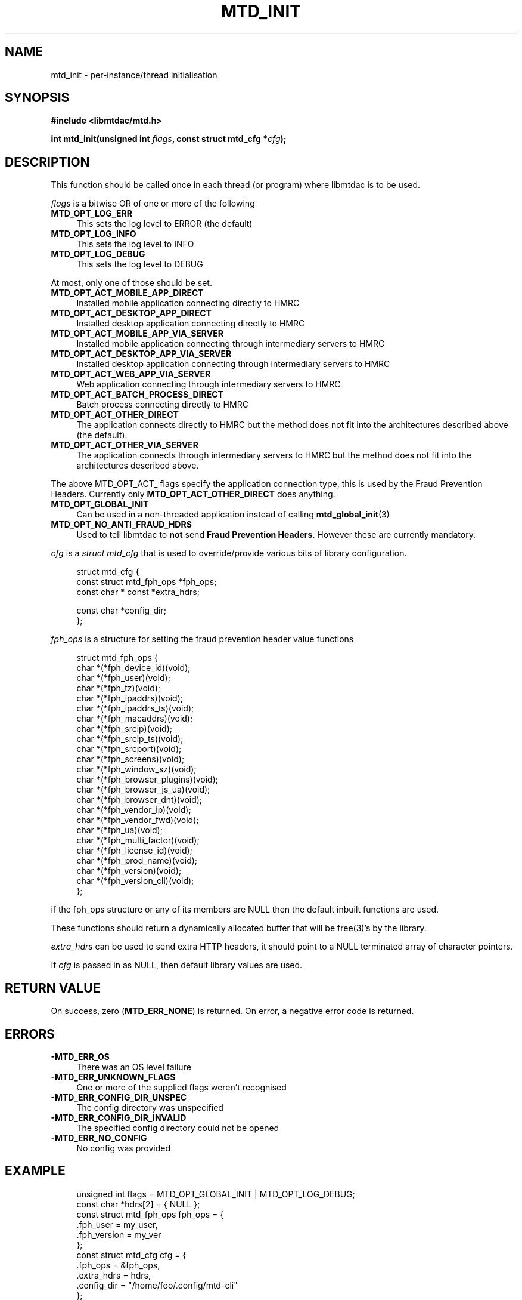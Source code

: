 .TH MTD_INIT 3 "January 28, 2021" "0.17.0" "libmtdac"

.SH NAME

mtd_init \- per-instance/thread initialisation

.SH SYNOPSIS

.B #include <libmtdac/mtd.h>
.PP
.BI "int mtd_init(unsigned int " flags ", const struct mtd_cfg *" cfg );

.SH DESCRIPTION

This function should be called once in each thread (or program) where libmtdac
is to be used.
.PP
\fIflags\fP is a bitwise OR of one or more of the following

.TP 4
.B MTD_OPT_LOG_ERR
This sets the log level to ERROR (the default)

.TP
.B MTD_OPT_LOG_INFO
This sets the log level to INFO

.TP
.B MTD_OPT_LOG_DEBUG
This sets the log level to DEBUG

.PP
At most, only one of those should be set.

.TP 4
.B MTD_OPT_ACT_MOBILE_APP_DIRECT
Installed mobile application connecting directly to HMRC

.TP
.B MTD_OPT_ACT_DESKTOP_APP_DIRECT
Installed desktop application connecting directly to HMRC

.TP
.B MTD_OPT_ACT_MOBILE_APP_VIA_SERVER
Installed mobile application connecting through intermediary servers to HMRC

.TP
.B MTD_OPT_ACT_DESKTOP_APP_VIA_SERVER
Installed desktop application connecting through intermediary servers to HMRC

.TP
.B MTD_OPT_ACT_WEB_APP_VIA_SERVER
Web application connecting through intermediary servers to HMRC

.TP
.B MTD_OPT_ACT_BATCH_PROCESS_DIRECT
Batch process connecting directly to HMRC

.TP
.B MTD_OPT_ACT_OTHER_DIRECT
The application connects directly to HMRC but the method does not fit into the
architectures described above (the default).

.TP
.B MTD_OPT_ACT_OTHER_VIA_SERVER
The application connects through intermediary servers to HMRC but the method
does not fit into the architectures described above.

.PP
The above MTD_OPT_ACT_ flags specify the application connection type, this is
used by the Fraud Prevention Headers. Currently only
\fBMTD_OPT_ACT_OTHER_DIRECT\fP does anything.

.TP 4
.B MTD_OPT_GLOBAL_INIT
Can be used in a non-threaded application instead of calling
.BR mtd_global_init (3)

.TP
.B MTD_OPT_NO_ANTI_FRAUD_HDRS
Used to tell libmtdac to \fBnot\fP send \fBFraud Prevention Headers\fP.
However these are currently mandatory.

.PP

\fIcfg\fP is a \fIstruct mtd_cfg\fP that is used to override/provide various
bits of library configuration.

.RS 4
.EX
struct mtd_cfg {
        const struct mtd_fph_ops *fph_ops;
        const char * const       *extra_hdrs;

        const char               *config_dir;
};
.EE
.RE

\fIfph_ops\fP is a structure for setting the fraud prevention header value
functions

.RS 4
.EX
struct mtd_fph_ops {
        char *(*fph_device_id)(void);
        char *(*fph_user)(void);
        char *(*fph_tz)(void);
        char *(*fph_ipaddrs)(void);
        char *(*fph_ipaddrs_ts)(void);
        char *(*fph_macaddrs)(void);
        char *(*fph_srcip)(void);
        char *(*fph_srcip_ts)(void);
        char *(*fph_srcport)(void);
        char *(*fph_screens)(void);
        char *(*fph_window_sz)(void);
        char *(*fph_browser_plugins)(void);
        char *(*fph_browser_js_ua)(void);
        char *(*fph_browser_dnt)(void);
        char *(*fph_vendor_ip)(void);
        char *(*fph_vendor_fwd)(void);
        char *(*fph_ua)(void);
        char *(*fph_multi_factor)(void);
        char *(*fph_license_id)(void);
        char *(*fph_prod_name)(void);
        char *(*fph_version)(void);
        char *(*fph_version_cli)(void);
};
.EE
.RE

if the fph_ops structure or any of its members are NULL then the default
inbuilt functions are used.
.PP
These functions should return a dynamically allocated buffer that will be
free(3)'s by the library.

.PP

\fIextra_hdrs\fP can be used to send extra HTTP headers, it should point to a
NULL terminated array of character pointers.

.PP

If \fIcfg\fP is passed in as NULL, then default library values are used.

.SH RETURN VALUE

On success, zero (\fBMTD_ERR_NONE\fP) is returned. On error, a negative error
code is returned.

.SH ERRORS

.TP 4
.B -MTD_ERR_OS
There was an OS level failure

.TP
.B -MTD_ERR_UNKNOWN_FLAGS
One or more of the supplied flags weren't recognised

.TP
.B -MTD_ERR_CONFIG_DIR_UNSPEC
The config directory was unspecified

.TP 4
.B -MTD_ERR_CONFIG_DIR_INVALID
The specified config directory could not be opened

.TP 4
.B -MTD_ERR_NO_CONFIG
No config was provided

.SH EXAMPLE

.RS 4
.EX

unsigned int flags = MTD_OPT_GLOBAL_INIT | MTD_OPT_LOG_DEBUG;
const char *hdrs[2] = { NULL };
const struct mtd_fph_ops fph_ops = {
        .fph_user = my_user,
        .fph_version = my_ver
};
const struct mtd_cfg cfg = {
        .fph_ops = &fph_ops,
        .extra_hdrs = hdrs,
        .config_dir = "/home/foo/.config/mtd-cli"
};

hdrs[0] = "Gov-Test-Scenario: AGENT_NOT_SUBSCRIBED";
err = mtd_init(flags, &cfg);
.EE
.RE

.SH SEE ALSO

.BR libmtdac (3),
.BR libmtdac_mtd.h (3),
.BR mtd_global_init (3),
.BR mtd_deinit (3)
